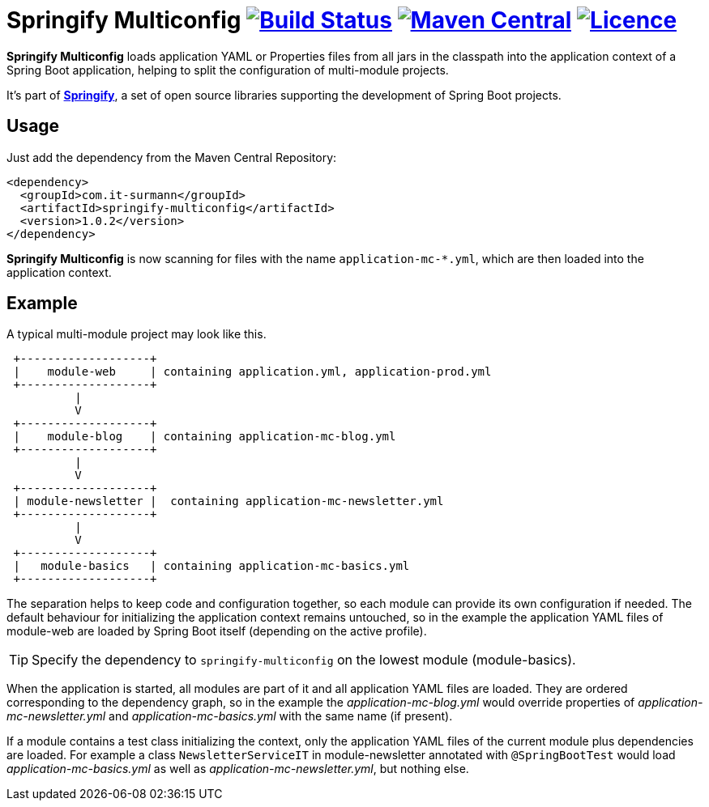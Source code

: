 = Springify Multiconfig image:https://github.com/tleipzig/springify-multiconfig/actions/workflows/publish.yml/badge.svg["Build Status",link="https://github.com/tleipzig/springify-multiconfig/actions/workflows/publish.yml"] image:https://img.shields.io/maven-central/v/com.it-surmann/springify-multiconfig.svg["Maven Central",link="https://central.sonatype.com/artifact/com.it-surmann/springify-multiconfig"] image:https://img.shields.io/badge/License-Apache%202.0-blue.svg["Licence",link="https://raw.githubusercontent.com/tleipzig/springify-multiconfig/master/LICENSE"]

**Springify Multiconfig** loads application YAML or Properties files from all jars in the classpath into the application
context of a Spring Boot application, helping to split the configuration of multi-module projects.

It's part of http://www.it-surmann.com/springify/[**Springify**], a set of open source libraries supporting
the development of Spring Boot projects.

== Usage

Just add the dependency from the Maven Central Repository:

[source,xml]
----
<dependency>
  <groupId>com.it-surmann</groupId>
  <artifactId>springify-multiconfig</artifactId>
  <version>1.0.2</version>
</dependency>
----

**Springify Multiconfig** is now scanning for files with the name `application-mc-*.yml`, which are
then loaded into the application context.

== Example

A typical multi-module project may look like this.

[source]
----
 +-------------------+
 |    module-web     | containing application.yml, application-prod.yml
 +-------------------+
          |
          V
 +-------------------+
 |    module-blog    | containing application-mc-blog.yml
 +-------------------+
          |
          V
 +-------------------+
 | module-newsletter |  containing application-mc-newsletter.yml
 +-------------------+
          |
          V
 +-------------------+
 |   module-basics   | containing application-mc-basics.yml
 +-------------------+
----

The separation helps to keep code and configuration together, so each module can provide its own
configuration if needed. The default behaviour for initializing the application context remains
untouched, so in the example the application YAML files of module-web are loaded by Spring Boot itself
(depending on the active profile).

TIP: Specify the dependency to `springify-multiconfig` on the lowest module (module-basics).

When the application is started, all modules are part of it and all application YAML files are loaded.
They are ordered corresponding to the dependency graph, so in the example the
_application-mc-blog.yml_ would override properties of _application-mc-newsletter.yml_ and
_application-mc-basics.yml_ with the same name (if present).

If a module contains a test class initializing the context, only the application YAML files of the
current module plus dependencies are loaded. For example a class `NewsletterServiceIT` in module-newsletter
annotated with `@SpringBootTest` would load _application-mc-basics.yml_ as well as
_application-mc-newsletter.yml_, but nothing else.
